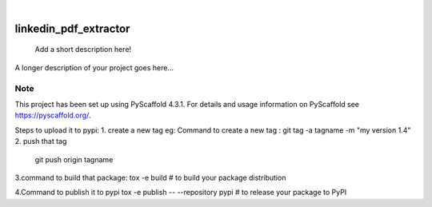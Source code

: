 .. These are examples of badges you might want to add to your README:
   please update the URLs accordingly

    .. image:: https://api.cirrus-ci.com/github/<USER>/linkedin_pdf_extractor.svg?branch=main
        :alt: Built Status
        :target: https://cirrus-ci.com/github/<USER>/linkedin_pdf_extractor
    .. image:: https://readthedocs.org/projects/linkedin_pdf_extractor/badge/?version=latest
        :alt: ReadTheDocs
        :target: https://linkedin_pdf_extractor.readthedocs.io/en/stable/
    .. image:: https://img.shields.io/coveralls/github/<USER>/linkedin_pdf_extractor/main.svg
        :alt: Coveralls
        :target: https://coveralls.io/r/<USER>/linkedin_pdf_extractor
    .. image:: https://img.shields.io/pypi/v/linkedin_pdf_extractor.svg
        :alt: PyPI-Server
        :target: https://pypi.org/project/linkedin_pdf_extractor/
    .. image:: https://img.shields.io/conda/vn/conda-forge/linkedin_pdf_extractor.svg
        :alt: Conda-Forge
        :target: https://anaconda.org/conda-forge/linkedin_pdf_extractor
    .. image:: https://pepy.tech/badge/linkedin_pdf_extractor/month
        :alt: Monthly Downloads
        :target: https://pepy.tech/project/linkedin_pdf_extractor
    .. image:: https://img.shields.io/twitter/url/http/shields.io.svg?style=social&label=Twitter
        :alt: Twitter
        :target: https://twitter.com/linkedin_pdf_extractor

.. image:: https://img.shields.io/badge/-PyScaffold-005CA0?logo=pyscaffold
    :alt: Project generated with PyScaffold
    :target: https://pyscaffold.org/

|

======================
linkedin_pdf_extractor
======================


    Add a short description here!


A longer description of your project goes here...


.. _pyscaffold-notes:

Note
====

This project has been set up using PyScaffold 4.3.1. For details and usage
information on PyScaffold see https://pyscaffold.org/.

Steps to upload it to pypi:
1. create a new tag 
eg:
Command to create a new tag : git tag -a tagname -m "my version 1.4"
2. push that tag
    git push origin tagname

3.command to build that package: tox -e build  # to build your package distribution

4.Command to publish it to pypi
tox -e publish -- --repository pypi  # to release your package to PyPI


